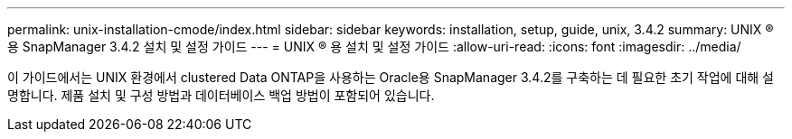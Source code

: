---
permalink: unix-installation-cmode/index.html 
sidebar: sidebar 
keywords: installation, setup, guide, unix, 3.4.2 
summary: UNIX ® 용 SnapManager 3.4.2 설치 및 설정 가이드 
---
= UNIX ® 용 설치 및 설정 가이드
:allow-uri-read: 
:icons: font
:imagesdir: ../media/


[role="lead"]
이 가이드에서는 UNIX 환경에서 clustered Data ONTAP을 사용하는 Oracle용 SnapManager 3.4.2를 구축하는 데 필요한 초기 작업에 대해 설명합니다. 제품 설치 및 구성 방법과 데이터베이스 백업 방법이 포함되어 있습니다.
